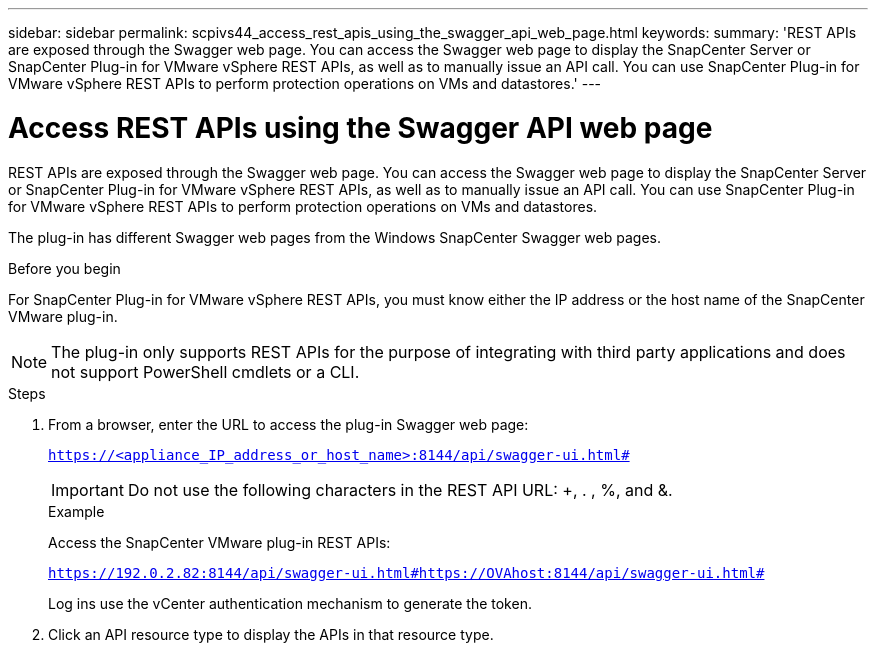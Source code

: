 ---
sidebar: sidebar
permalink: scpivs44_access_rest_apis_using_the_swagger_api_web_page.html
keywords:
summary: 'REST APIs are exposed through the Swagger web page. You can access the Swagger web page to display the SnapCenter Server or SnapCenter Plug-in for VMware vSphere REST APIs, as well as to manually issue an API call. You can use SnapCenter Plug-in for VMware vSphere REST APIs to perform protection operations on VMs and datastores.'
---

= Access REST APIs using the Swagger API web page
:hardbreaks:
:nofooter:
:icons: font
:linkattrs:
:imagesdir: ./media/

//
// This file was created with NDAC Version 2.0 (August 17, 2020)
//
// 2020-09-09 12:24:28.668084
//

[.lead]
REST APIs are exposed through the Swagger web page. You can access the Swagger web page to display the SnapCenter Server or SnapCenter Plug-in for VMware vSphere REST APIs, as well as to manually issue an API call. You can use SnapCenter Plug-in for VMware vSphere REST APIs to perform protection operations on VMs and datastores.

The plug-in has different Swagger web pages from the Windows SnapCenter Swagger web pages.

.Before you begin

For SnapCenter Plug-in for VMware vSphere REST APIs, you must know either the IP address or the host name of the SnapCenter VMware plug-in.

[NOTE]
The plug-in only supports REST APIs for the purpose of integrating with third party applications and does not support PowerShell cmdlets or a CLI.

.Steps

. From a browser, enter the URL to access the plug-in Swagger web page:
+
`https://<appliance_IP_address_or_host_name>:8144/api/swagger-ui.html#`
+
[IMPORTANT]
Do not use the following characters in the REST API URL: +, . , %, and &.
+
.Example
+
Access the SnapCenter VMware plug-in REST APIs:
+
`https://192.0.2.82:8144/api/swagger-ui.html#https://OVAhost:8144/api/swagger-ui.html#`
+
Log ins use the vCenter authentication mechanism to generate the token.

. Click an API resource type to display the APIs in that resource type.
